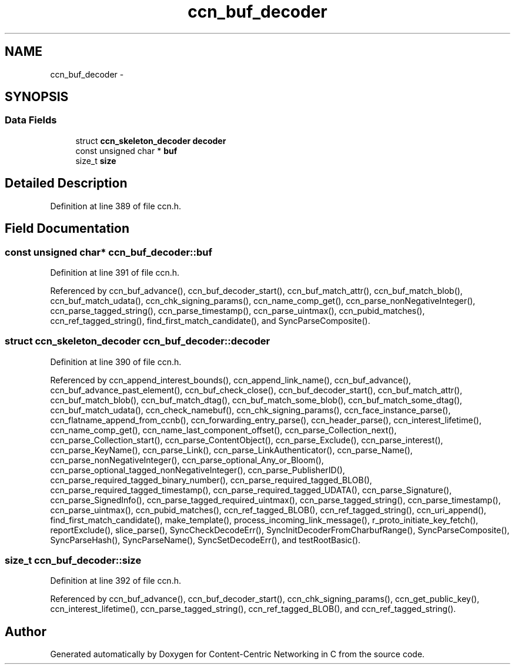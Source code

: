 .TH "ccn_buf_decoder" 3 "3 Oct 2012" "Version 0.6.2" "Content-Centric Networking in C" \" -*- nroff -*-
.ad l
.nh
.SH NAME
ccn_buf_decoder \- 
.SH SYNOPSIS
.br
.PP
.SS "Data Fields"

.in +1c
.ti -1c
.RI "struct \fBccn_skeleton_decoder\fP \fBdecoder\fP"
.br
.ti -1c
.RI "const unsigned char * \fBbuf\fP"
.br
.ti -1c
.RI "size_t \fBsize\fP"
.br
.in -1c
.SH "Detailed Description"
.PP 
Definition at line 389 of file ccn.h.
.SH "Field Documentation"
.PP 
.SS "const unsigned char* \fBccn_buf_decoder::buf\fP"
.PP
Definition at line 391 of file ccn.h.
.PP
Referenced by ccn_buf_advance(), ccn_buf_decoder_start(), ccn_buf_match_attr(), ccn_buf_match_blob(), ccn_buf_match_udata(), ccn_chk_signing_params(), ccn_name_comp_get(), ccn_parse_nonNegativeInteger(), ccn_parse_tagged_string(), ccn_parse_timestamp(), ccn_parse_uintmax(), ccn_pubid_matches(), ccn_ref_tagged_string(), find_first_match_candidate(), and SyncParseComposite().
.SS "struct \fBccn_skeleton_decoder\fP \fBccn_buf_decoder::decoder\fP"
.PP
Definition at line 390 of file ccn.h.
.PP
Referenced by ccn_append_interest_bounds(), ccn_append_link_name(), ccn_buf_advance(), ccn_buf_advance_past_element(), ccn_buf_check_close(), ccn_buf_decoder_start(), ccn_buf_match_attr(), ccn_buf_match_blob(), ccn_buf_match_dtag(), ccn_buf_match_some_blob(), ccn_buf_match_some_dtag(), ccn_buf_match_udata(), ccn_check_namebuf(), ccn_chk_signing_params(), ccn_face_instance_parse(), ccn_flatname_append_from_ccnb(), ccn_forwarding_entry_parse(), ccn_header_parse(), ccn_interest_lifetime(), ccn_name_comp_get(), ccn_name_last_component_offset(), ccn_parse_Collection_next(), ccn_parse_Collection_start(), ccn_parse_ContentObject(), ccn_parse_Exclude(), ccn_parse_interest(), ccn_parse_KeyName(), ccn_parse_Link(), ccn_parse_LinkAuthenticator(), ccn_parse_Name(), ccn_parse_nonNegativeInteger(), ccn_parse_optional_Any_or_Bloom(), ccn_parse_optional_tagged_nonNegativeInteger(), ccn_parse_PublisherID(), ccn_parse_required_tagged_binary_number(), ccn_parse_required_tagged_BLOB(), ccn_parse_required_tagged_timestamp(), ccn_parse_required_tagged_UDATA(), ccn_parse_Signature(), ccn_parse_SignedInfo(), ccn_parse_tagged_required_uintmax(), ccn_parse_tagged_string(), ccn_parse_timestamp(), ccn_parse_uintmax(), ccn_pubid_matches(), ccn_ref_tagged_BLOB(), ccn_ref_tagged_string(), ccn_uri_append(), find_first_match_candidate(), make_template(), process_incoming_link_message(), r_proto_initiate_key_fetch(), reportExclude(), slice_parse(), SyncCheckDecodeErr(), SyncInitDecoderFromCharbufRange(), SyncParseComposite(), SyncParseHash(), SyncParseName(), SyncSetDecodeErr(), and testRootBasic().
.SS "size_t \fBccn_buf_decoder::size\fP"
.PP
Definition at line 392 of file ccn.h.
.PP
Referenced by ccn_buf_advance(), ccn_buf_decoder_start(), ccn_chk_signing_params(), ccn_get_public_key(), ccn_interest_lifetime(), ccn_parse_tagged_string(), ccn_ref_tagged_BLOB(), and ccn_ref_tagged_string().

.SH "Author"
.PP 
Generated automatically by Doxygen for Content-Centric Networking in C from the source code.
